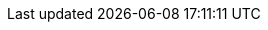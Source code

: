 ////

    Global Attributes for our documentation

    This file is part of the PacketFence project.
    Authors:
      - Inverse inc. <info@inverse.ca>

    Copyright (C) 2005-2019 Inverse inc.
    License: GFDL 1.2 or later. http://www.gnu.org/licenses/fdl.html

////

// TODO have the build system take care of this

:release_version: 8.3.0
// set imagesdir for all asciidoc files
:imagesdir: images
:sectanchors:
:sectlinks:

// vim: set syntax=asciidoc tabstop=2 shiftwidth=2 expandtab:
